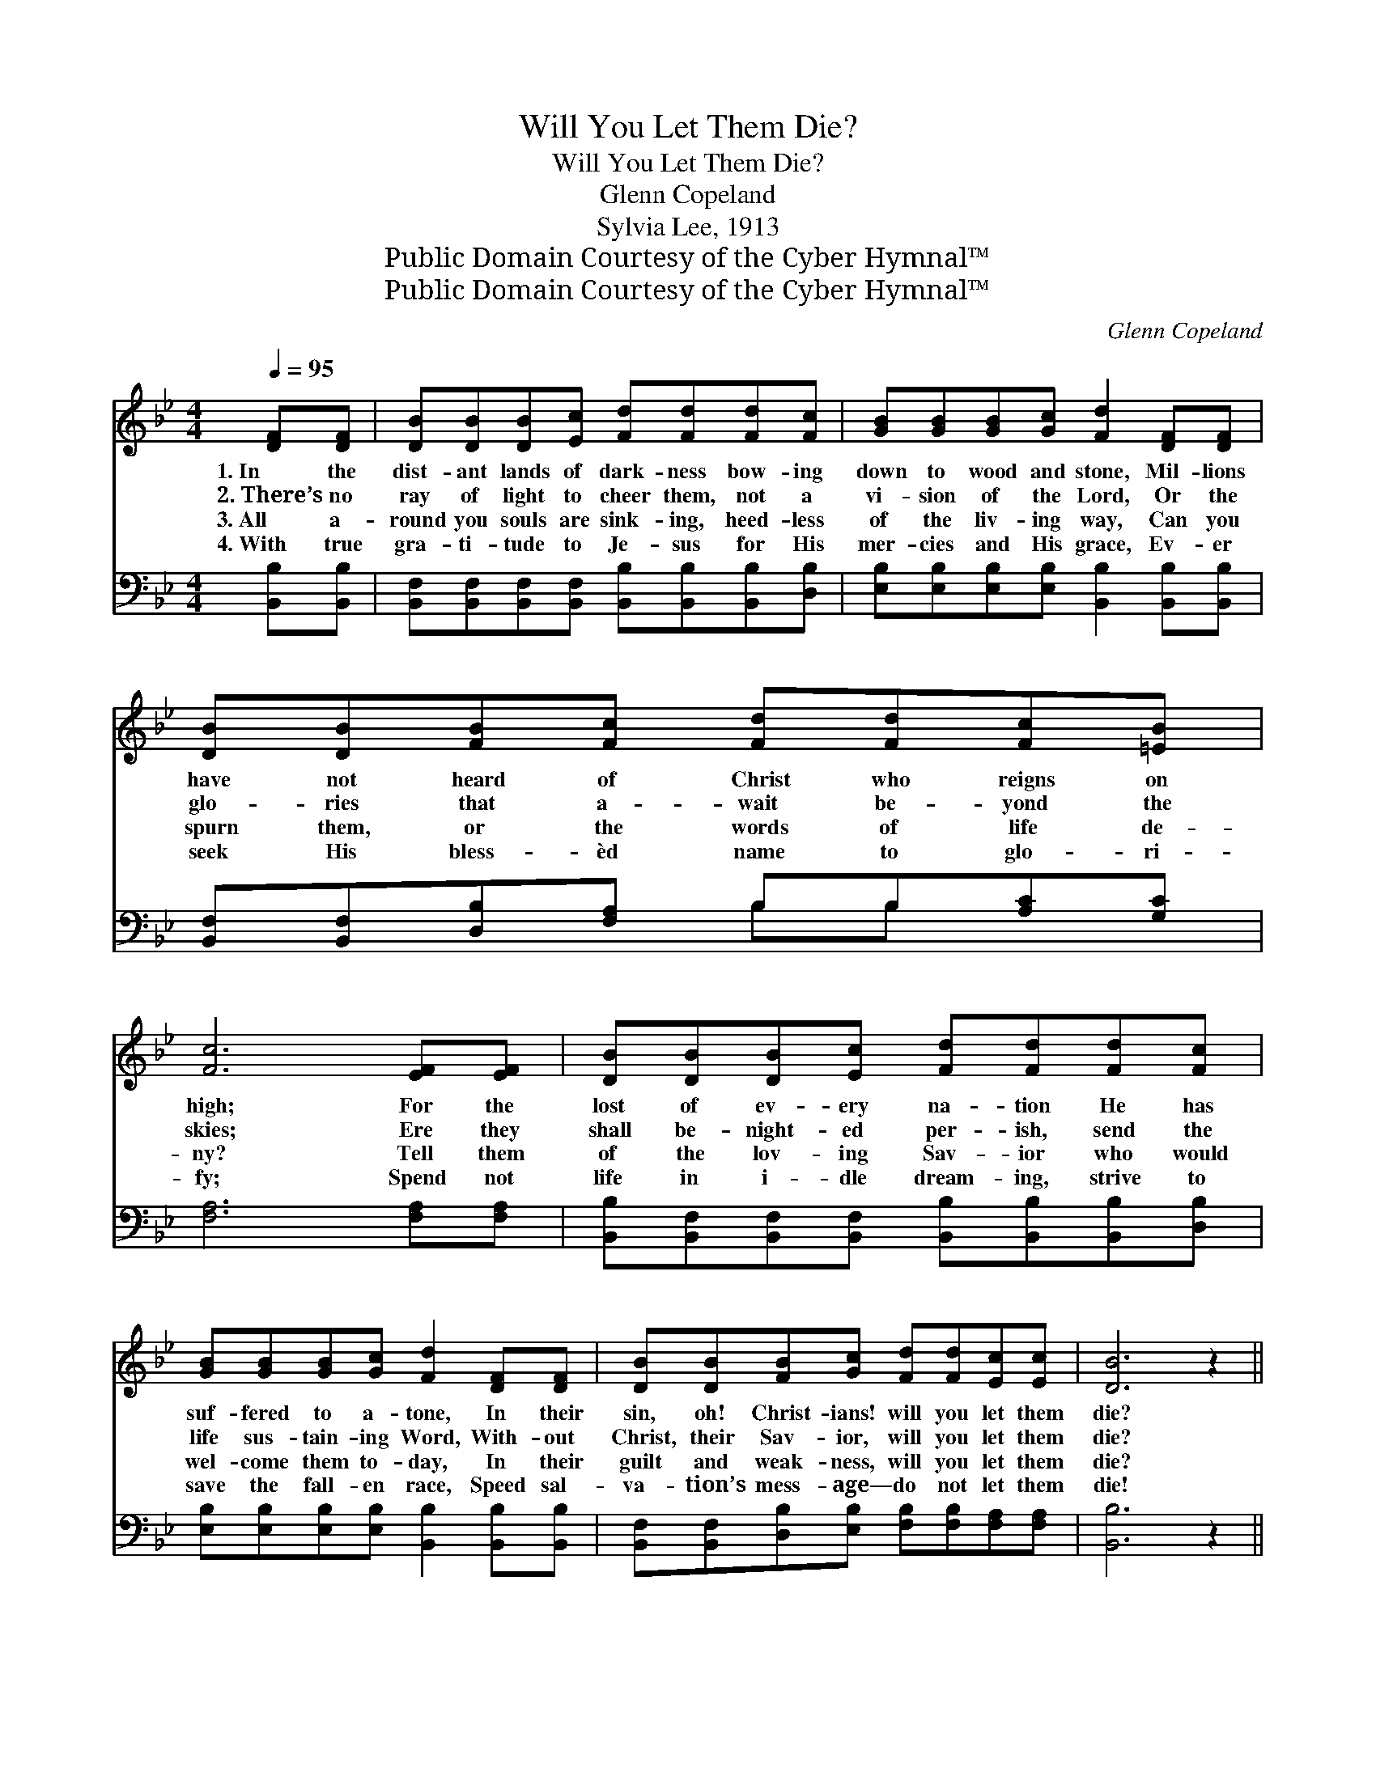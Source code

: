 X:1
T:Will You Let Them Die?
T:Will You Let Them Die?
T:Glenn Copeland
T:Sylvia Lee, 1913
T:Public Domain Courtesy of the Cyber Hymnal™
T:Public Domain Courtesy of the Cyber Hymnal™
C:Glenn Copeland
Z:Public Domain
Z:Courtesy of the Cyber Hymnal™
%%score ( 1 2 ) ( 3 4 )
L:1/8
Q:1/4=95
M:4/4
K:Bb
V:1 treble 
V:2 treble 
V:3 bass 
V:4 bass 
V:1
 [DF][DF] | [DB][DB][DB][Ec] [Fd][Fd][Fd][Fc] | [GB][GB][GB][Gc] [Fd]2 [DF][DF] | %3
w: 1.~In the|dist- ant lands of dark- ness bow- ing|down to wood and stone, Mil- lions|
w: 2.~There’s no|ray of light to cheer them, not a|vi- sion of the Lord, Or the|
w: 3.~All a-|round you souls are sink- ing, heed- less|of the liv- ing way, Can you|
w: 4.~With true|gra- ti- tude to Je- sus for His|mer- cies and His grace, Ev- er|
 [DB][DB][FB][Fc] [Fd][Fd][Fc][=EB] | [Fc]6 [EF][EF] | [DB][DB][DB][Ec] [Fd][Fd][Fd][Fc] | %6
w: have not heard of Christ who reigns on|high; For the|lost of ev- ery na- tion He has|
w: glo- ries that a- wait be- yond the|skies; Ere they|shall be- night- ed per- ish, send the|
w: spurn them, or the words of life de-|ny? Tell them|of the lov- ing Sav- ior who would|
w: seek His bless- èd name to glo- ri-|fy; Spend not|life in i- dle dream- ing, strive to|
 [GB][GB][GB][Gc] [Fd]2 [DF][DF] | [DB][DB][FB][Gc] [Fd][Fd][Ec][Ec] | [DB]6 z2 || %9
w: suf- fered to a- tone, In their|sin, oh! Christ- ians! will you let them|die?|
w: life sus- tain- ing Word, With- out|Christ, their Sav- ior, will you let them|die?|
w: wel- come them to- day, In their|guilt and weak- ness, will you let them|die?|
w: save the fall- en race, Speed sal-|va- tion’s mess- age— do not let them|die!|
"^Refrain" [DF][DF][DB][Ec] d4 | [Fd][Ge][Fd][Ec] B4 | FF[FB][Fc] d4 | %12
w: |||
w: Will you let them die|with- out hope of life?|Will you let them die,|
w: |||
w: |||
 [Ge][Fd][Fc][=EB] !fermata![Fc]2 [_EF][EF] | [DB][DB][DB][Ec] [Fd][Fd][Fd][Fc] | %14
w: ||
w: lost in sin and strife? While you|share God’s grace and love, And cher- ish|
w: ||
w: ||
 [GB][GB][GB][Gc] [Fd]2 [DF][DF] | [DB][DB][FB][Gc] [Fd][Fd][Ec][Ec] | B4- [FB]2 |] %17
w: |||
w: hopes of joy a- bove, Will you|let them die, Oh! will you let them|die? *|
w: |||
w: |||
V:2
 x2 | x8 | x8 | x8 | x8 | x8 | x8 | x8 | x8 || x4 (FGFF) | x4 (DD E2) | FF x (FGFF) x | x8 | x8 | %14
 x8 | x8 | DEFG x2 |] %17
V:3
 [B,,B,][B,,B,] | [B,,F,][B,,F,][B,,F,][B,,F,] [B,,B,][B,,B,][B,,B,][D,B,] | %2
w: ~ ~|~ ~ ~ ~ ~ ~ ~ ~|
 [E,B,][E,B,][E,B,][E,B,] [B,,B,]2 [B,,B,][B,,B,] | [B,,F,][B,,F,][D,B,][F,A,] B,B,[A,C][G,C] | %4
w: ~ ~ ~ ~ ~ ~ ~|~ ~ ~ ~ ~ ~ ~ ~|
 [F,A,]6 [F,A,][F,A,] | [B,,B,][B,,F,][B,,F,][B,,F,] [B,,B,][B,,B,][B,,B,][D,B,] | %6
w: ~ ~ ~|~ ~ ~ ~ ~ ~ ~ ~|
 [E,B,][E,B,][E,B,][E,B,] [B,,B,]2 [B,,B,][B,,B,] | %7
w: ~ ~ ~ ~ ~ ~ ~|
 [B,,F,][B,,F,][D,B,][E,B,] [F,B,][F,B,][F,A,][F,A,] | [B,,B,]6 z2 || %9
w: ~ ~ ~ ~ ~ ~ ~ ~|~|
 [B,,B,][B,,B,][B,,F,][B,,F,] [B,,B,][B,,B,][B,,B,][B,,B,] | B,B,B,[F,A,] [G,B,][G,B,] [E,G,]2 | %11
w: ~ ~ ~ ~ ~ in dark- ness|~ ~ ~ ~ fu- ture life?|
 [D,B,][D,B,][D,B,][C,A,] [B,,B,][B,,B,][B,,B,][B,,B,] | %12
w: ~ ~ ~ ~ ~ in dark- ness|
 B,B,[A,C][G,C] !fermata![F,A,]2 [F,A,][F,A,] | %13
w: ~ ~ ~ ~ ~ ~ ~|
 [B,,B,][B,,F,][B,,F,][B,,F,] [B,,B,][B,,B,][B,,B,][D,B,] | %14
w: ~ ~ ~ ~ ~ ~ ~ ~|
 [E,B,][E,B,][E,B,][E,B,] [B,,B,]2 [B,,B,][B,,B,] | %15
w: ~ ~ ~ ~ ~ ~ ~|
 [B,,F,][B,,F,][D,B,][E,B,] [F,B,][F,B,][F,A,][F,A,] | B,CDE [B,,D]2 |] %17
w: ~ ~ ~ ~ ~ ~ ~ ~|~ in dark- ness die?|
V:4
 x2 | x8 | x8 | x4 B,B, x2 | x8 | x8 | x8 | x8 | x8 || x8 | B,B,B, x5 | x8 | B,B, x6 | x8 | x8 | %15
 x8 | B,,4- x2 |] %17

